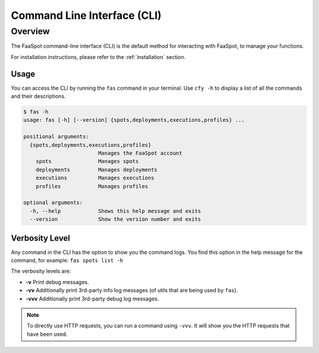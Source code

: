 
.. _cli:

============================
Command Line Interface (CLI)
============================

Overview
--------

The FaaSpot command-line interface (CLI) is the default method for interacting with FaaSpot, to manage your functions.

For installation instructions, please refer to the :ref:`installation` section.

Usage
=====

You can access the CLI by running the ``fas`` command in your terminal.
Use ``cfy -h`` to display a list of all the commands and their descriptions.

.. code-block:: sh

    $ fas -h
    usage: fas [-h] [--version] {spots,deployments,executions,profiles} ...

    positional arguments:
      {spots,deployments,executions,profiles}
                            Manages the FaaSpot account
        spots               Manages spots
        deployments         Manages deployments
        executions          Manages executions
        profiles            Manages profiles

    optional arguments:
      -h, --help            Shows this help message and exits
      --version             Show the version number and exits


Verbosity Level
===============

Any command in the CLI has the option to show you the command logs.
You find this option in the help message for the command, for example: ``fas spots list -h``

The verbosity levels are:

- **-v** Print debug messages.

- **-vv** Additionally print 3rd-party info log messages (of utils that are being used by ``fas``).

- **-vvv** Additionally print 3rd-party debug log messages.


.. note::
    To directly use HTTP requests, you can run a command using ``-vvv``.  It will show you the HTTP requests that have been used.
